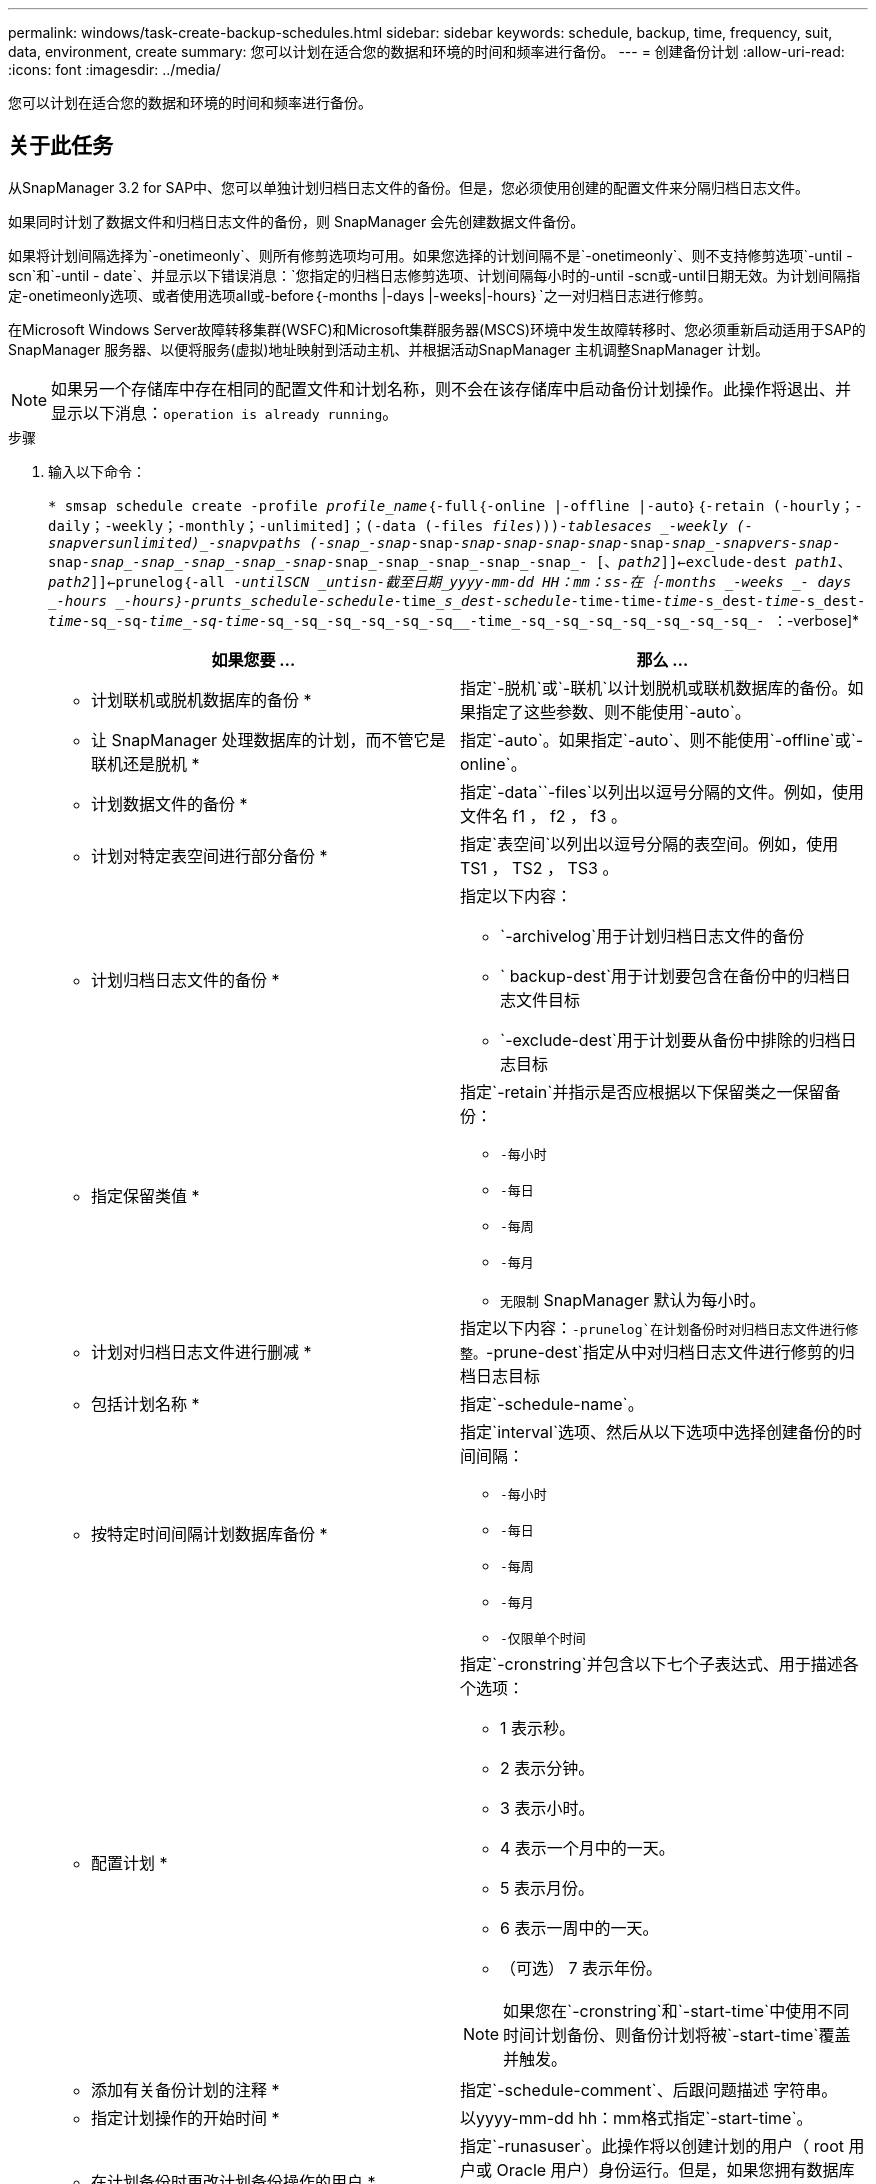 ---
permalink: windows/task-create-backup-schedules.html 
sidebar: sidebar 
keywords: schedule, backup, time, frequency, suit, data, environment, create 
summary: 您可以计划在适合您的数据和环境的时间和频率进行备份。 
---
= 创建备份计划
:allow-uri-read: 
:icons: font
:imagesdir: ../media/


[role="lead"]
您可以计划在适合您的数据和环境的时间和频率进行备份。



== 关于此任务

从SnapManager 3.2 for SAP中、您可以单独计划归档日志文件的备份。但是，您必须使用创建的配置文件来分隔归档日志文件。

如果同时计划了数据文件和归档日志文件的备份，则 SnapManager 会先创建数据文件备份。

如果将计划间隔选择为`-onetimeonly`、则所有修剪选项均可用。如果您选择的计划间隔不是`-onetimeonly`、则不支持修剪选项`-until -scn`和`-until - date`、并显示以下错误消息：`您指定的归档日志修剪选项、计划间隔每小时的-until -scn或-until日期无效。为计划间隔指定-onetimeonly选项、或者使用选项all或-before｛-months |-days |-weeks|-hours｝`之一对归档日志进行修剪。

在Microsoft Windows Server故障转移集群(WSFC)和Microsoft集群服务器(MSCS)环境中发生故障转移时、您必须重新启动适用于SAP的SnapManager 服务器、以便将服务(虚拟)地址映射到活动主机、并根据活动SnapManager 主机调整SnapManager 计划。


NOTE: 如果另一个存储库中存在相同的配置文件和计划名称，则不会在该存储库中启动备份计划操作。此操作将退出、并显示以下消息：`operation is already running`。

.步骤
. 输入以下命令：
+
`* smsap schedule create -profile _profile_name_｛-full｛-online |-offline |-auto｝｛-retain (-hourly；-daily；-weekly；-monthly；-unlimited]；(-data (-files _files_)))_-tablesaces _-weekly (-snapvers__unlimited)______-snapvpaths (-snap_-snap__-snap__-snap___-snap__-snap_-snap__-snap__-snap_-snapvers-snap__-snap__-snap_-snap_-snap_-snap_-snap__-snap_-snap_-snap_-snap_-snap_- [、_path2_]]<-exclude-dest _path1_、_path2_]]<-prunelog｛-all _-untilSCN _untisn___-截至日期_yyyy-mm-dd HH：mm：ss_____-在｛-months _-weeks _- days _-hours _-hours｝-prunts_schedule_-schedule__-time______s_dest___-schedule__-time______-time___-time___-s_dest__-time__-s_dest__-time__-sq_-sq__-time_-sq___-time_-sq_-sq_-sq_-sq_-sq_-sq__-time_-sq_-sq_-sq_-sq_-sq_-sq_-sq_- ：`-verbose]*

+
|===
| 如果您要 ... | 那么 ... 


 a| 
* 计划联机或脱机数据库的备份 *
 a| 
指定`-脱机`或`-联机`以计划脱机或联机数据库的备份。如果指定了这些参数、则不能使用`-auto`。



 a| 
* 让 SnapManager 处理数据库的计划，而不管它是联机还是脱机 *
 a| 
指定`-auto`。如果指定`-auto`、则不能使用`-offline`或`-online`。



 a| 
* 计划数据文件的备份 *
 a| 
指定`-data``-files`以列出以逗号分隔的文件。例如，使用文件名 f1 ， f2 ， f3 。



 a| 
* 计划对特定表空间进行部分备份 *
 a| 
指定`表空间`以列出以逗号分隔的表空间。例如，使用 TS1 ， TS2 ， TS3 。



 a| 
* 计划归档日志文件的备份 *
 a| 
指定以下内容：

** `-archivelog`用于计划归档日志文件的备份
** ` backup-dest`用于计划要包含在备份中的归档日志文件目标
** `-exclude-dest`用于计划要从备份中排除的归档日志目标




 a| 
* 指定保留类值 *
 a| 
指定`-retain`并指示是否应根据以下保留类之一保留备份：

** `-每小时`
** `-每日`
** `-每周`
** `-每月`
** `无限制` SnapManager 默认为每小时。




 a| 
* 计划对归档日志文件进行删减 *
 a| 
指定以下内容：`-prunelog`在计划备份时对归档日志文件进行修整。`-prune-dest`指定从中对归档日志文件进行修剪的归档日志目标



 a| 
* 包括计划名称 *
 a| 
指定`-schedule-name`。



 a| 
* 按特定时间间隔计划数据库备份 *
 a| 
指定`interval`选项、然后从以下选项中选择创建备份的时间间隔：

** `-每小时`
** `-每日`
** `-每周`
** `-每月`
** `-仅限单个时间`




 a| 
* 配置计划 *
 a| 
指定`-cronstring`并包含以下七个子表达式、用于描述各个选项：

** 1 表示秒。
** 2 表示分钟。
** 3 表示小时。
** 4 表示一个月中的一天。
** 5 表示月份。
** 6 表示一周中的一天。
** （可选） 7 表示年份。


[NOTE]
====
如果您在`-cronstring`和`-start-time`中使用不同时间计划备份、则备份计划将被`-start-time`覆盖并触发。

====


 a| 
* 添加有关备份计划的注释 *
 a| 
指定`-schedule-comment`、后跟问题描述 字符串。



 a| 
* 指定计划操作的开始时间 *
 a| 
以yyyy-mm-dd hh：mm格式指定`-start-time`。



 a| 
* 在计划备份时更改计划备份操作的用户 *
 a| 
指定`-runasuser`。此操作将以创建计划的用户（ root 用户或 Oracle 用户）身份运行。但是，如果您拥有数据库配置文件和主机的有效凭据，则可以使用自己的用户 ID 。



 a| 
* 使用任务前和任务后规范 XML 文件 * 启用备份计划操作的任务前或任务后活动
 a| 
指定` taskSpec`选项、并提供任务规范XML文件的绝对路径、以便在备份计划操作之前或之后执行预处理或后处理活动。

|===

